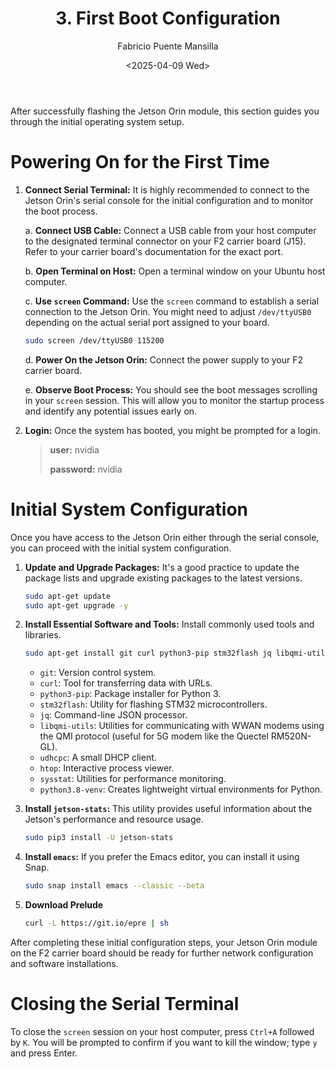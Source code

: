 #+TITLE: 3. First Boot Configuration
#+AUTHOR: Fabricio Puente Mansilla
#+DATE: <2025-04-09 Wed>
#+EMAIL: fpuentem@visiontechconsulting.ca
#+OPTIONS: toc:nil num:nil

After successfully flashing the Jetson Orin module, this section
guides you through the initial operating system setup.

* Powering On for the First Time

1. *Connect Serial Terminal:* It is highly recommended to connect to the
   Jetson Orin's serial console for the initial configuration and to
   monitor the boot process.

   a. *Connect USB Cable:* Connect a USB cable from your host computer
   to the designated terminal connector on your F2 carrier board
   (J15). Refer to your carrier board's documentation for the exact
   port.

   [[./images/f2-board-terminal-conn.png]]

   b. *Open Terminal on Host:* Open a terminal window on your Ubuntu
   host computer.

   c. *Use ~screen~ Command:* Use the ~screen~ command to establish a serial
   connection to the Jetson Orin. You might need to adjust
   ~/dev/ttyUSB0~ depending on the actual serial port assigned to your
   board.

      #+BEGIN_SRC sh
        sudo screen /dev/ttyUSB0 115200
      #+END_SRC

   d. *Power On the Jetson Orin:* Connect the power supply to your F2
   carrier board.

   e. *Observe Boot Process:* You should see the boot messages scrolling
   in your ~screen~ session. This will allow you to monitor the startup
   process and identify any potential issues early on.

3. *Login:* Once the system has booted, you might be prompted for a
   login.

   #+BEGIN_QUOTE
   *user:* nvidia

   *password:* nvidia
   #+END_QUOTE


* Initial System Configuration

Once you have access to the Jetson Orin either through the serial
console, you can proceed with the initial system configuration.

1. *Update and Upgrade Packages:* It's a good practice to update the
   package lists and upgrade existing packages to the latest versions.

   #+BEGIN_SRC sh
     sudo apt-get update
     sudo apt-get upgrade -y
   #+END_SRC

2. *Install Essential Software and Tools:* Install commonly used tools
   and libraries.

   #+BEGIN_SRC sh
     sudo apt-get install git curl python3-pip stm32flash jq libqmi-utils udhcpc htop sysstat python3.8-venv -y
   #+END_SRC
   - =git=: Version control system.
   - =curl=: Tool for transferring data with URLs.
   - =python3-pip=: Package installer for Python 3.
   - =stm32flash=: Utility for flashing STM32 microcontrollers.
   - =jq=: Command-line JSON processor.
   - =libqmi-utils=: Utilities for communicating with WWAN modems using the QMI protocol (useful for 5G modem like the Quectel RM520N-GL).
   - =udhcpc=: A small DHCP client.
   - =htop=: Interactive process viewer.
   - =sysstat=: Utilities for performance monitoring.
   - =python3.8-venv=: Creates lightweight virtual environments for Python.


3. *Install ~jetson-stats~:* This utility provides useful information
   about the Jetson's performance and resource usage.

   #+BEGIN_SRC sh
     sudo pip3 install -U jetson-stats
   #+END_SRC

4. *Install ~emacs~:* If you prefer the Emacs editor, you can install it
   using Snap.

   #+BEGIN_SRC sh
     sudo snap install emacs --classic --beta
   #+END_SRC

5. *Download Prelude*

   #+BEGIN_SRC sh
     curl -L https://git.io/epre | sh
   #+END_SRC

After completing these initial configuration steps, your Jetson Orin
module on the F2 carrier board should be ready for further network
configuration and software installations.

* Closing the Serial Terminal

To close the ~screen~ session on your host computer, press ~Ctrl+A~
followed by ~K~. You will be prompted to confirm if you want to kill the
window; type ~y~ and press Enter.
